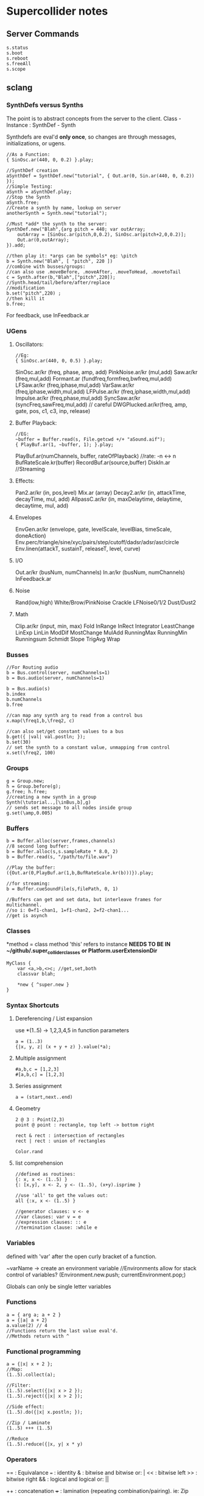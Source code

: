* Supercollider notes
** Server Commands
   #+begin_src 
   s.status
   s.boot
   s.reboot
   s.freeAll
   s.scope
   #+end_src

** sclang
   
*** SynthDefs versus Synths
    The point is to abstract concepts from the server to the client.
    Class - Instance : SynthDef - Synth
    
    Synthdefs are eval'd *only once*, so changes are through messages,
    initializations, or ugens.
    #+begin_src sclang
    //As a Function:
    { SinOsc.ar(440, 0, 0.2) }.play;
    
    //SynthDef creation
    aSynthDef = SynthDef.new("tutorial", { Out.ar(0, Sin.ar(440, 0, 0.2)) }); 
    //Simple Testing:
    aSynth = aSynthDef.play;
    //Stop the Synth
    aSynth.free;
    //Create a synth by name, lookup on server
    anotherSynth = Synth.new("tutorial");

    //Must *add* the synth to the server:
    SynthDef.new("Blah",{arg pitch = 440; var outArray;
	    outArray = [SinOsc.ar(pitch,0,0.2), SinOsc.ar(pitch+2,0,0.2)];
    	Out.ar(0,outArray);
    }).add;

    //then play it: *args can be symbols* eg: \pitch
    b = Synth.new("Blah", [ "pitch", 220 ])
    //combine with busses/groups:
    //can also use .moveBefore, .moveAfter, .moveToHead, .movetoTail
    c = Synth.after(b,"Blah",["pitch",220]); 
    //Synth.head/tail/before/after/replace
    //modification
    b.set("pitch",220) ;
    //then kill it
    b.free;
    #+end_src    

    For feedback, use InFeedback.ar
    
*** UGens

**** Oscillators:
     #+begin_src sclang
     //Eg:
     { SinOsc.ar(440, 0, 0.5) }.play;
     #+end_src

     SinOsc.ar/kr (freq, phase, amp, add)
     PinkNoise.ar/kr (mul,add)
     Saw.ar/kr (freq,mul,add)
     Formant.ar (fundfreq,formfreq,bwfreq,mul,add)
     LFSaw.ar/kr (freq,iphase,mul,add)
     VarSaw.ar/kr (freq,iphase,width,mul,add)
     LFPulse.ar/kr (freq,iphase,width,mul,add)
     Impulse.ar/kr (freq,phase,mul,add)
     SyncSaw.ar/kr (syncFreq,sawFreq,mul,add) // careful
     DWGPlucked.ar/kr(freq, amp, gate, pos, c1, c3, inp, release)
 
**** Buffer Playback:
     #+begin_src sclang
     //EG:
     ~buffer = Buffer.read(s, File.getcwd +/+ "aSound.aif");
     { PlayBuf.ar(1, ~buffer, 1); }.play;
     #+end_src

     PlayBuf.ar(numChannels, buffer, rateOfPlayback) //rate: -n <-> n
     BufRateScale.kr(buffer)
     RecordBuf.ar(source,buffer)
     DiskIn.ar //Streaming

**** Effects:
     Pan2.ar/kr (in, pos,level)
     Mix.ar (array)
     Decay2.ar/kr (in, attackTime, decayTime, mul, add)
     AllpassC.ar/kr (in, maxDelaytime, delaytime, decaytime, mul, add)
     
**** Envelopes
     EnvGen.ar/kr (envelope, gate, levelScale, levelBias, timeScale, doneAction)
     Env.perc/triangle/sine/xyc/pairs/step/cutoff/dadsr/adsr/asr/circle
     Env.linen(attackT, sustainT, releaseT, level, curve)

**** I/O
     Out.ar/kr (busNum, numChannels)
     In.ar/kr  (busNum, numChannels)
     InFeedback.ar

**** Noise
     Rand(low,high)
     White/Brow/PinkNoise
     Crackle
     LFNoise0/1/2
     Dust/Dust2

**** Math
     Clip.ar/kr (input, min, max)
     Fold
     InRange
     InRect
     Integrator
     LeastChange
     LinExp
     LinLin
     ModDif
     MostChange
     MulAdd
     RunningMax
     RunningMin
     Runningsum
     Schmidt
     Slope
     TrigAvg
     Wrap

*** Busses
    #+begin_src sclang
    //For Routing audio
    b = Bus.control(server, numChannels=1)
    b = Bus.audio(server, numChannels=1)

    b = Bus.audio(s)
    b.index 
    b.numChannels
    b.free

    //can map any synth arg to read from a control bus
    x.map(\freq1,b,\freq2, c)

    //can also set/get constant values to a bus
    b.get({ |val| val.postln; });
    b.set(30)
    // set the synth to a constant value, unmapping from control
    x.set(\freq2, 100)
    #+end_src


*** Groups
    #+begin_src sclang
    g = Group.new;
    h = Group.before(g);
    g.free; h.free;
    //creating a new synth in a group
    Synth(\tutorial..,[\inBus,b],g)
    // sends set message to all nodes inside group
    g.set(\amp,0.005) 
    #+end_src
*** Buffers
    #+begin_src sclang
    b = Buffer.alloc(server,frames,channels)
    //8 second long buffer:
    b = Buffer.alloc(s,s.sampleRate * 8.0, 2) 
    b = Buffer.read(s, "/path/to/file.wav")

    //Play the buffer:
    ({Out.ar(0,PlayBuf.ar(1,b,BufRateScale.kr(b)))}).play;
    
    //for streaming:
    b = Buffer.cueSoundFile(s,filePath, 0, 1)

    //Buffers can get and set data, but interleave frames for multichannel.
    //so i: 0=f1-chan1, 1=f1-chan2, 2=f2-chan1...
    //get is asynch
    #+end_src
*** Classes
    *method = class method
    'this' refers to instance
    *NEEDS TO BE IN ~/github/.super_collider_classes*
    *or Platform.userExtensionDir*
    
    #+begin_src sclang
    MyClass {
    	var <a,>b,<>c; //get,set,both
        classvar blah;

		*new { ^super.new }
    }
    #+end_src





*** Syntax Shortcuts
**** Dereferencing / List expansion
     use *(1..5) -> 1,2,3,4,5  in function parameters
     #+begin_src sclang
       a = (1..3)
       {|x, y, z| (x + y + z) }.value(*a);
     #+end_src

**** Multiple assignment
     #+begin_src sclang
     #a,b,c = [1,2,3]
     #[a,b,c] = [1,2,3]
     #+end_src
**** Series assignment
     #+begin_src sclang
     a = (start,next..end)
     #+end_src

**** Geometry
     #+begin_src sclang
     2 @ 3 : Point(2,3)
     point @ point : rectangle, top left -> bottom right
     
     rect & rect : intersection of rectangles
     rect | rect : union of rectangles
     
     Color.rand
     #+end_src

**** list comprehension
     #+begin_src sclang
     //defined as routines:
     {: x, x <- (1..5) }
     {: [x,y], x <- 2, y <- (1..5), (x+y).isprime }
    
     //use 'all' to get the values out:
     all {:x, x <- (1..5) }

     //generator clauses: v <- e
     //var clauses: var v = e
     //expression clauses: :: e
     //termination clause: :while e
     #+end_src
*** Variables
    defined with 'var' after the open curly bracket
    of a function.
    
    ~varName -> create an environment variable
    //Environments allow for stack control of variables?
    (Environment.new.push; currentEnvironment.pop;)

    Globals can only be single letter variables
    
*** Functions
    #+begin_src sclang
    a = { arg a; a + 2 }
    a = {|a| a + 2}
    a.value(2) // 4
    //Functions return the last value eval'd.
    //Methods return with ^
    #+end_src

*** Functional programming
    #+begin_src sclang
    a = {|x| x + 2 };
    //Map:
    (1..5).collect(a);

    //Filter:
    (1..5).select({|x| x > 2 });
    (1..5).reject({|x| x > 2 });

    //Side effect:
    (1..5).do({|x| x.postln; });

    //Zip / Laminate
    (1..5) +++ (1..5)

    //Reduce
    (1..5).reduce({|x, y| x * y)
    #+end_src
*** Operators
    == : Equivalance
    === : identity
    & : bitwise and
    bitwise or: |
    << : bitwise left
    >> : bitwise right
    && : logical and
    logical or: ||

    ++ : concatenation
    +++ : lamination (repeating combination/pairing). ie: Zip

    @ : array indexing (.at)
    @@ : array index with wrapping (.wrapAt)
    @|@ : array index with folding (.foldAt)
    |@| : array index with clipping (.clipAt)

    <> : function composition (going RIGHT to LEFT)

*** GUI
    #+begin_src sclang
      w = Window.new("GUI Introduction", Rect(200,200,255,100));
      b = Button.new(w,Rect(10,0,80,30)).states_([["Hide"],["Show"]]);
      s = Slider.new(w,Rect(95,0,150,30));
      c = CompositeView.new(w,Rect(20,35,100,60));
      StaticText.new(c,Rect(0,0,80,30)).string_("Hello");
      StaticText.new(c,Rect(20,30,80,30)).string_("World!");
      b.action = { c.visible = b.value.asBoolean.not };
      s.action = { c.bounds = Rect( s.value * 150 + 20, 35, 100, 100 ) };
      w.front;
    #+end_src

**** Window
     Window.screenBounds
     Display with window.front;
    
     Window display can be automated with:
     window.view.decorator = FlowLayout(window.view.bounds);

     Windows can also have layouts:
	 wind.layout_(HLayout(button, VLayout(button2, Button())));
    
**** Button
     b = Button.new(parent, Rect(0,0,100,100).states([["One"], ["Two"]]);
     b.action_( "test".postln;)
    
*** IO
    #+begin_src sclang
    File.getcwd
    File.use(File.getcwd +/+ "aFile.sc", "r", {});
    #+end_src
*** Control Flow
    -- :results output/value
    #+begin_src sclang
    if ( x, { then }, { else })
    while (testFunc, bodyFunc);
    while { (a=something) } { use a... }
    for (startVal, endVal, func);
    forBy(start, end, step, func);
    do(collection, function)
    switch(val, testVal1, trueFunc1,
			testValN, trueFuncN,
			defaultFunc);
    #+end_src
*** Timing
**** Clocks
     #+begin_src sclang
     //Tempo/System/App -Clock
     //System/App are in seconds
     
     SystemClock.sched(5,{"hello".postln;}); 

     var timeNow = TempoClock.default.beats;
     TempoClock.default.tempo = 2; // 2 beats / sec
     TempoClock.default.schedAbs(timeNow+5, {..});
     TempoClock.default.schedAbs(TempoClock..default.nextBar, { TempoClock.beatsPerBar = 3; });
     TempoClock.default.tempo = 2;
     //The length in seconds of a beat
     //useful for converting to seconds for envelopes
     TempoClock.default.beatDur

     thisThread.clock.beats;
     //returning a number shedules a repeat:
     SystemClock.sched(5,{"hello".postln; 2})
     #+end_src
**** Scheduling
     #+begin_src sclang
     //Routines and yield
     r = Routine({
     "a".yield;
     "b".yield;
     "c".yield;
     });
     
     //return numbers for clock based rescheduling:
     r = Routine({
	 loop {
		 "something".postln;
    	 rrand(1,3).yield;
     	}
      });
 
      //creating scheduled sound:
      r = Routine({
	  loop{
	  var pitch = rrand(400,800),
	  wait = rrand(0.5,2);
	  ({SinOsc.ar(pitch,0,0.2) * EnvGen.kr(Env.perc(0.01,0.4), doneAction: 2)}).play;
	  wait.yield;
	  }
      });

      TempoClock.default.sched(0,r)
      //or:
      r.play
      r.stop

     #+end_src
**** Tasks
     #+begin_src sclang
     //A more controllable routine, pausable
     //can use ".wait" in place of ".yield"
     t = Task({
	 var i = 0, n = [440,560,880];
	 loop {
	 //note the folding at operator:
	 ({ SinOsc.ar(n @|@ i,0,0.2) * EnvGen.kr(Env.perc(0.01,0.2), doneAction: 2);}).play;
	 i = i + 1;
	 0.5.wait;
	 }
     });
     #+end_src
**** Synchronized timing:
     #+begin_src sclang
     aRoutine.play(clock,quant)
     aRoutine.play(argClock, doReset, quant)
     //Specify a clock, whether to reset to start, 
     //and exact start time. 
     quant = [bar length,phase]
     //where u and v are tasks
     u.play(c,true,2);
     v.play(c,true,[2,0.5]);
     //When dealing with latency, wrap messages 
     //to the server with 'makeBundle':
     s.makeBundle(s.latency, {...});
     #+end_src
*** Patterns
    Streams have .next and .reset
    Patterns create streams
    Can collect, select, reject on patterns to modify.
    
    #+begin_src sclang
    a = Pseq([1,2,3,4,5], 1).asStream
    while { (m=a.next).notNil } {m.postln };
    #+end_src
    
    Patterns can be concatenated with ++
    and composed with <>
    played,
    collected, selected, rejected

    Pfunc(function)
    Prout(function) //to create routines
    Pseq (list, repeats, offset)
    Pshuf (list, repeats)
    Prand (list, repeats)
    //Exclusive random:
    Pxrand (list, repeats)
    //weighted random:
    Pwrand (list, weights, repeats)
    //-----
    Pseries (start, step, length)
    Pgeom (start, grow, length)
    Pwhite (lo, hi, length)
    Pexprand (lo, hi, length)
    //---- Filter Patterns
    //repeat a pattern as many times as necessary:
    Pn(pattern, repeats)
    //repeat ind values n times:
    Pstutter (n, pattern)
    //can use patterns inside of other patterns:
    p = Pwhite(0.0, Pseries(0.01,0.01,inf), 100)
    //Parallel event patterns, with duration
    Ppar(list) 
    
**** Pbind
     //Pbind combines elements from patterns
     //into *key-value* events to pass to a synth


     //Create an instrument \smooth
     //and trigger repeatedly
     #+begin_src sclang
     p = Pbind(
     	\instrument, \smooth,
        \midinote, Pseq([60, 72, 71], 1),
        \dur, Pseq([2, 2, 1], 1)
     ).play;
     #+end_src

*** Events
    #+begin_src sclang
    //Key-value pairs:
    //can also specify synth with \instrument
    e = (note:26, amp:0.1)
    //have prototypes for performance:
    e.play
    #+end_src

    Event Keys:
    \server,
    \instrument,
    \group,
    \addAction,
    \out

    \amp, \db, \pan, \velocity, \trig

    \tempo, \dur, \stretch,
    \legato, \sustain, \lag,
    \timingOffset,
    \strum, \strumEndsTogether,
    \sendGate

    \freq, \midinote, \note, \degree

    Modal, gamut, chromatic transposition:
    \mtranspose, \gtranspose, \ctranspose

    \root, \harmonic, \detune, 
    \midiToCps
    \octave, \degree, \scale,
    \octaveRatio

    \note, \midinote, \freq, \detunedFreq
   


*** Rests
    #+begin_src sclang
    (
    // first, pitches ascending by 1-3 semitones, until 2 octaves are reached
    var pitches = Pseries(0, Pconst(24, Pwhite(1, 3, inf)), inf).asStream.all,
    // randomly block 1/3 of those
    mask = pitches.scramble[0 .. pitches.size div: 3];

    p = Pbind(
    \arpeg, Pseq(pitches[ .. pitches.size - 2] ++ pitches.reverse[ .. pitches.size - 2], inf),
    // if the note is found in the mask array, replace it with Rest
    // then that note does not sound
    \note, Pif(Pfunc { |event| mask.includes(event[\arpeg]) }, Rest, Pkey(\arpeg)),
    \octave, 4,
    \dur, 0.125
    ).play;
    )
    #+end_src
*** Done Actions

Done.ar/kr

pauseSelf
freeSelf
freeSelfAndPrev
freeSelfAndNext
freeSelfAndFreeAllInPrev
freeSelfAndFreeAllInNext
freeSelfToHead
freeSelfToTail
freeSelfPausePrev
freeSelfPauseNext
freeSelfAndDeepFreePrev
freeSelfAndDeepFreeNext
freeAllInGroup
freeGroup

*** Data Structures
    
**** Array 
     Fixed Size

**** List 
     Variable Size. Uses 'add','pop','addFirst', insert,removeAt
     into pairs: .pairsDo(f)

**** Dictionary 
     uses [ ] and .at access, 
     can take strings, symbols, objects...

**** PriorityQueue
     .put(time, item), .pop, .topPriority, .clear

**** Set, Bag, IdentityBag

****  MultiLevelIdentityDictionary.new
     #+begin_src sclang
     m = MultiLevelIdentityDictionary.new
     m.put(\a, \b, \c, "blah")

     m.treeDo(
     {|x| ("Branch: " + x).postln}, 
     {|x, y| ("LeafPath: " + x + " Leaf: + y).postln; },
     {|x| ("Arg: " + x).postln; },
     {|x| ("Post Branch: " + x).postln})
     #+end_src

**** Sets
Set.new
set.add
set & set : intersection
set | set : union
set - set : difference
set -- set : symmetric different

*** MIDI Out
    #+begin_src sclang
      MIDIClient.init
      MIDIClient.destinations
      a = MIDIOut.new(0)

      TempoClock.default.clear
      TempoClock.default.tempo = 1
      TempoClock.default.schedAbs(TempoClock.default.nextBar, { TempoClock.default.beatsPerBar = 3; })

      TempoClock.default.schedAbs(TempoClock.default.nextBar, {
    	  "Playing".postln;
    	  a.noteOn(1, 60, 60);
    	  1;
      });
    #+end_src

    A Midi pattern:
    #+begin_src sclang
    p = Pbind(
    \type, \midi,
        // this line is optional b/c noteOn is the default
        // just making it explicit here
    \midicmd, \noteOn,
    \midiout, mOut,    // must provide the MIDI target here
    \chan, 0,
        // degree is converted to midinote, not just frequency
    \degree, Pwhite(-7, 12, inf),
    \dur, Pwrand([0.25, Pn(0.125, 2)], #[0.8, 0.2], inf),
    \legato, sin(Ptime(inf) * 0.5).linexp(-1, 1, 1/3, 3),
    \amp, Pexprand(0.5, 1.0, inf)
    ).play(quant: 1);
    #+end_src



*** OSC
    In:
    #+begin_src sclang
    thisProcess.openUDPPort(7772);
    thisProcess.openPorts
    n = NetAddr("127.0.0.1", 7772);
    o = OSCFunc({ |msg, time, add, recvPort| msg.postln; }, '/test');
    o.free; n.free;
    #+end_src


    Out:
    #+begin_src sclang
    n = NetAddr("127.0.0.1", 7771);
    b.sendMsg("/hello", "there");
    b.free; n.free;
    #+end_src

*** Scales
    #+begin_src sclang
    a = Scale.major, minor etc
    #+end_src
    List using Scale.directory
*** Useful Examples
**** Useful Patterns
     Play an ascending and descending major scale, with root=A
     #+begin_src sclang
     a = Scale.major;
     Pbind(\root, -3, \scale, a, \degree, Pseq((0..7) ++ (6,5..0))).play
     #+end_src

     Use Pbind to create events:

     #+begin_src sclang
     //Arrays play in parallel,
     p = Pbind(\root, 0, \scale, Scale.major, \degree, Pseq([1,2,3,4,2]));
     #+end_src

     Use Pbindf to add or change an existing pattern:
     #+begin_src sclang
     q = Pbindf(p, \root, 4);
     #+end_src

     Use Ppar to play in parallel:
     #+begin_src sclang
     Ppar([q, r]);
     #+end_src

     
     #+begin_src sclang
     p = Pbind(
     \type, \midi,
     \midicmd, \noteOn,
     \midiout, m,    
     \chan, 0,
	 \mtranspose, -24,
	 \root, 0,
	 \scale, Scale.chromatic,
	 \amp, Pbeta.new(0.2, 0.8, 1.2, 1.2,));
     
     //\degree, [1,2,3]
     //\dur, Pwrand([0.25, Pn(0.125, 2)], #[0.8, 0.2], inf),
     //\legato, sin(Ptime(inf) * 0.5).linexp(-1, 1, 1/3, 3),
     //\amp, Pexprand(0.5, 1.0, inf)

     ~monoP = Pbindf(p, \legato, 1)
     q = Pbindf(p, \degree, Pseq([[1, 5], [4, 9]]), \dur, Pseq([1,1,0.5,1, Pn(0.5, 3)]))


     #+end_src

     Pfsm example:
     #+begin_src sclang
     a = Pfsm([
	 #[0], //Start States 
	 Pseq([0,12,4,0]), #[1], //S0, -> S1
	 Pseq([4,4,5,5]), #[2], //S1 -> S2
	 Pseq([4,1,4,3,1]), #[3], //S2 -> S3
	 Pseq([5,6,8,9,1,0]), #[4,3,2], //S3 -> S4/3/2
	 nil, nil //S4 : Terminal
     ]);
     #+end_src






     
**** Misc
     #+begin_src sclang
     8.rand //generate random number from 0-8
     #[1,2,3] //literal, constant array
     Ref.new(a) //create a reference to a
     [1,2,3,4].choose // random num from array
     10.do({|x| "hello".postln}) //no returns
     x ! n // create array of x, n times
     #+end_src


** scsynth
   TODO
   
** emacs specific:
   C-c C-o         sclang-start
   C-c C-c         sclang-eval-region-or-line
   C-c C-f         Eval file

   C-c C-s         stop sounds
   C-c C-p f       Free all
   C-c C-y         open sc help

   C-c RET         List Arguments for a method. eg: SinOsc.ar(
   C-c C-n         Complete Symbol

   C-c {           Dump Interface

   C-c :           find definition
   C-c ;           find references

** Useful Debugging / Introspection

   #+begin_src sclang
   // dumps information about the class/type, 
   "test".dump
   // get the class type
   "test".class
   // opens up a detailed inspector
   "test".inspect
   //prints all methods the class can respond to
   "test".class.dumpInterface 
   //Gui Scope a Synth:
   SynthDef(\Test, { Out.ar(0, SinOsc.ar(440, 0, 0.5)); })
   //all instance variable names of a class
   Server.instVarNames.dump
   //
   "test".class.findMethod("blah")
   SynthDef... .dumpUGens
   // get info on the interpreter
   this.dump 
   currentEnvironment.clear
   //Gui Plot an Environment
   Env.linen(0.1, 0.2, 0.1, 0.6).test.plot
   //Open up gui help. 
   thisProcess.showHelpBrowser
   //Show Guis:
   Stethoscope.new(nil, 1, 0, 4096, 1, \audio, nil, 0);
   FreqScope.new()
   //OSC Debugging:
   OSCFunc.trace(true);
   //Finer OSC Debugging:
   f = { |msg, time, addr|
   if(msg[0] != '/status.reply') {
   "time: % sender: %\nmessage: %\n".postf(time, addr, msg);
   }
   };
   thisProcess.addOSCRecvFunc(f);
   thisProcess.removeOSCRecvFunc(f);


   #+end_src
